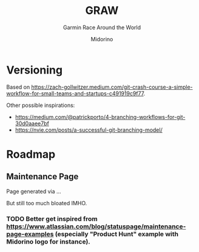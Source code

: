 #+TITLE:     GRAW
#+SUBTITLE:  Garmin Race Around the World
#+AUTHOR:    Midorino
#+EMAIL:     midorino@protonmail.com
#+DESCRIPTION: Simple progress viewer for custom Garmin challenge inspired from the Circumpolar Race Around the World 2020-2021
#+LANGUAGE:  en

#+HTML_LINK_HOME: https://midorino.github.io

# This README is inspired from: https://github.com/fniessen/refcard-org-mode/blob/master/README.org

* Versioning

Based on [[https://zach-gollwitzer.medium.com/git-crash-course-a-simple-workflow-for-small-teams-and-startups-c491919c9f77]].

Other possible inspirations:

- https://medium.com/@patrickporto/4-branching-workflows-for-git-30d0aaee7bf
- https://nvie.com/posts/a-successful-git-branching-model/

* Roadmap

** Maintenance Page

Page generated via ...

But still too much bloated IMHO.

*** TODO Better get inspired from [[https://www.atlassian.com/blog/statuspage/maintenance-page-examples]] (especially "Product Hunt" example with Midorino logo for instance).
